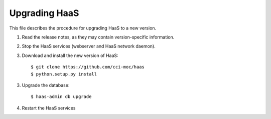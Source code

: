 Upgrading HaaS
==============

This file describes the procedure for upgrading HaaS to a new version.

1. Read the release notes, as they may contain version-specific information.
2. Stop the HaaS services (webserver and HaaS network daemon).
3. Download and install the new version of HaaS::

     $ git clone https://github.com/cci-moc/haas
     $ python.setup.py install

3. Upgrade the database::

     $ haas-admin db upgrade

4. Restart the HaaS services
